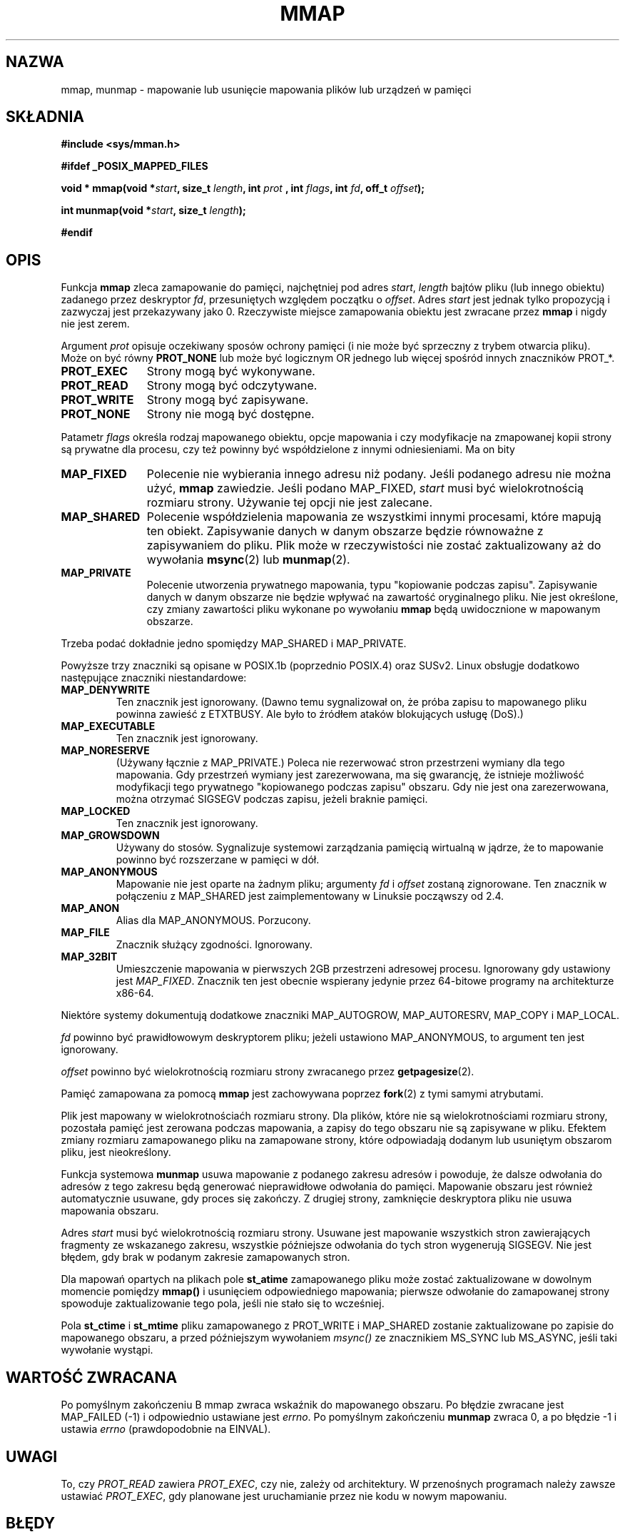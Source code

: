 .\" Hey Emacs! This file is -*- nroff -*- source.
.\"
.\" {PTM/PB/0.1/09-05-1990/"mapowanie plików lub urządzenia w pamięci"}
.\" Last update: A. Krzysztofowicz <ankry@mif.pg.gda.pl>, Jun 2002,
.\"              manpages 1.50
.\" $Id: mmap.2,v 1.8 2003/07/22 11:16:10 robert Exp $
.\"
.\" Copyright (C) 1996 Andries Brouwer (aeb@cwi.nl)
.\"
.\" Permission is granted to make and distribute verbatim copies of this
.\" manual provided the copyright notice and this permission notice are
.\" preserved on all copies.
.\"
.\" Permission is granted to copy and distribute modified versions of this
.\" manual under the conditions for verbatim copying, provided that the
.\" entire resulting derived work is distributed under the terms of a
.\" permission notice identical to this one
.\" 
.\" Since the Linux kernel and libraries are constantly changing, this
.\" manual page may be incorrect or out-of-date.  The author(s) assume no
.\" responsibility for errors or omissions, or for damages resulting from
.\" the use of the information contained herein.  The author(s) may not
.\" have taken the same level of care in the production of this manual,
.\" which is licensed free of charge, as they might when working
.\" professionally.
.\" 
.\" Formatted or processed versions of this manual, if unaccompanied by
.\" the source, must acknowledge the copyright and authors of this work.
.\"
.\" Modified Fri Jan 31 16:38:25 1997 by Eric S. Raymond <esr@thyrsus.com>
.\" Modified Sat Mar 25 08:11:16 2000 by Jim Van Zandt <jrv@vanzandt.mv.com>
.\" Modified Thu Oct  4 03:09:44 2001 by John Levon <moz@compsoc.man.ac.uk>
.\" Modified Sun Feb  2 16:00    2003 by Andi Kleen <ak@muc.de>
.\"
.TH MMAP 2 2000-03-25 "Linux 2.3.51" "Podręcznik programisty Linuksa"
.SH NAZWA
mmap, munmap \- mapowanie lub usunięcie mapowania plików lub urządzeń w pamięci
.SH SKŁADNIA
.B #include <sys/mman.h>
.sp
.B #ifdef _POSIX_MAPPED_FILES
.sp
.BI "void * mmap(void *" start ", size_t " length ", int " prot
.BI ", int " flags ", int " fd ", off_t " offset );
.sp
.BI "int munmap(void *" start ", size_t " length );
.sp
.B #endif
.SH OPIS
Funkcja
.B mmap
zleca zamapowanie do pamięci, najchętniej pod adres
.IR start ,
.I length
bajtów pliku (lub innego obiektu) zadanego przez deskryptor
.IR fd ,
przesuniętych względem początku o
.IR offset .
Adres
.I start
jest jednak tylko propozycją i zazwyczaj jest przekazywany jako 0.
Rzeczywiste miejsce zamapowania obiektu jest zwracane przez
.B mmap
i nigdy nie jest zerem.
.LP
Argument
.I prot
opisuje oczekiwany sposów ochrony pamięci (i nie może być sprzeczny z trybem
otwarcia pliku). Może on być równy
.B PROT_NONE
lub może być logicznym OR jednego lub więcej spośród innych znaczników PROT_*.
.TP 1.1i
.B PROT_EXEC
Strony mogą być wykonywane.
.TP
.B PROT_READ
Strony mogą być odczytywane.
.TP
.B PROT_WRITE
Strony mogą być zapisywane.
.TP
.B PROT_NONE
Strony nie mogą być dostępne.
.LP
Patametr
.I flags
określa rodzaj mapowanego obiektu, opcje mapowania i czy
modyfikacje na zmapowanej kopii strony są prywatne dla procesu, czy też
powinny być współdzielone z innymi odniesieniami. Ma on bity
.TP 1.1i
.B MAP_FIXED
Polecenie nie wybierania innego adresu niż podany. Jeśli podanego adresu nie
można użyć,
.B mmap
zawiedzie. Jeśli podano MAP_FIXED,
.I start
musi być wielokrotnością rozmiaru strony. Używanie tej opcji nie jest
zalecane.
.TP
.B MAP_SHARED
Polecenie współdzielenia mapowania ze wszystkimi innymi procesami, które
mapują ten obiekt. Zapisywanie danych w danym obszarze będzie równoważne
z zapisywaniem do pliku. Plik może w rzeczywistości nie zostać zaktualizowany
aż do wywołania
.BR msync (2)
lub
.BR munmap (2).
.TP
.B MAP_PRIVATE
Polecenie utworzenia prywatnego mapowania, typu "kopiowanie podczas zapisu".
Zapisywanie danych w danym obszarze nie będzie wpływać na zawartość
oryginalnego pliku. Nie jest określone, czy zmiany zawartości pliku wykonane
po wywołaniu
.B mmap
będą uwidocznione w mapowanym obszarze.
.LP
Trzeba podać dokładnie jedno spomiędzy MAP_SHARED i MAP_PRIVATE.
.LP
Powyższe trzy znaczniki są opisane w POSIX.1b (poprzednio POSIX.4) oraz SUSv2.
Linux obsługje dodatkowo następujące znaczniki niestandardowe:
.TP
.B MAP_DENYWRITE
Ten znacznik jest ignorowany.
.\" Wprowadzony w 1.1.36, usunięty w 1.3.24.
(Dawno temu sygnalizował on, że próba zapisu to mapowanego pliku powinna
zawieść z ETXTBUSY. Ale było to źródłem ataków blokujących usługę (DoS).)
.TP
.B MAP_EXECUTABLE
Ten znacznik jest ignorowany.
.\" Wprowadzony w 1.1.38, usunięty w 1.3.24. Znacznik sprawdzany w proc_follow_link.
.\" (Dawno temu sygnalizował on, że mapowany plik jet uruchamialny.
.\" Jednakże, z tej informacji w rzeczywistości nigdzie nie korzystano.)
.\" Linus mówił o DoS związanym z MAP_EXECUTABLE, ale może on myślał o
.\" MAP_DENYWRITE?
.TP
.B MAP_NORESERVE
(Używany łącznie z MAP_PRIVATE.) Poleca nie rezerwować stron przestrzeni
wymiany dla tego mapowania. Gdy przestrzeń wymiany jest zarezerwowana, ma się
gwarancję, że istnieje możliwość modyfikacji tego prywatnego "kopiowanego
podczas zapisu" obszaru. Gdy nie jest ona zarezerwowana, można otrzymać
SIGSEGV podczas zapisu, jeżeli braknie pamięci.
.\" (Pod Linuksem nie ma gwarancji. Dowolny proces może zostać unicestwiony
.\" w dowolnym momencie, gdy w systemie zabraknie pamięci.)
.TP
.B MAP_LOCKED
Ten znacznik jest ignorowany.
.\" Jeśli ustawiony, zamapowane strony nie będą podlegały wymianie.
.TP
.B MAP_GROWSDOWN
Używany do stosów. Sygnalizuje systemowi zarządzania pamięcią wirtualną
w jądrze, że to mapowanie powinno być rozszerzane w pamięci w dół.
.TP
.B MAP_ANONYMOUS
Mapowanie nie jest oparte na żadnym pliku; argumenty
.I fd
i
.I offset
zostaną zignorowane. Ten znacznik w połączeniu z MAP_SHARED jest
zaimplementowany w Linuksie począwszy od 2.4.
.TP
.B MAP_ANON
Alias dla MAP_ANONYMOUS. Porzucony.
.TP
.B MAP_FILE
Znacznik służący zgodności. Ignorowany.
.TP
.B MAP_32BIT
Umieszczenie mapowania w pierwszych 2GB przestrzeni adresowej procesu.
Ignorowany gdy ustawiony jest
.IR MAP_FIXED .
Znacznik ten jest obecnie wspierany jedynie przez 64-bitowe programy na
architekturze x86-64.
.LP
Niektóre systemy dokumentują dodatkowe znaczniki MAP_AUTOGROW, MAP_AUTORESRV,
MAP_COPY i MAP_LOCAL.
.LP
.I fd
powinno być prawidłowowym deskryptorem pliku; jeżeli ustawiono
MAP_ANONYMOUS, to argument ten jest ignorowany.
.LP
.I offset
powinno być wielokrotnością rozmiaru strony zwracanego przez
.BR getpagesize (2).
.LP
Pamięć zamapowana za pomocą
.B mmap
jest zachowywana poprzez
.BR fork (2)
z tymi samymi atrybutami.
.LP
Plik jest mapowany w wielokrotnościaćh rozmiaru strony. Dla plików, które nie
są wielokrotnościami rozmiaru strony, pozostała pamięć jest zerowana podczas
mapowania, a zapisy do tego obszaru nie są zapisywane w pliku. Efektem zmiany
rozmiaru zamapowanego pliku na zamapowane strony, które odpowiadają dodanym
lub usuniętym obszarom pliku, jest nieokreślony.

Funkcja systemowa
.B munmap
usuwa mapowanie z podanego zakresu adresów i powoduje, że dalsze odwołania
do adresów z tego zakresu będą generować nieprawidłowe odwołania do pamięci.
Mapowanie obszaru jest również automatycznie usuwane, gdy proces się zakończy.
Z drugiej strony, zamknięcie deskryptora pliku nie usuwa mapowania obszaru.
.LP
Adres
.I start
musi być wielokrotnością rozmiaru strony. Usuwane jest mapowanie wszystkich
stron zawierających fragmenty ze wskazanego zakresu, wszystkie późniejsze
odwołania do tych stron wygenerują SIGSEGV. Nie jest błędem, gdy brak
w podanym zakresie zamapowanych stron.

Dla mapowań opartych na plikach pole
.B st_atime
zamapowanego pliku może zostać zaktualizowane w dowolnym momencie pomiędzy
.B mmap()
i usunięciem odpowiedniego mapowania; pierwsze odwołanie do zamapowanej strony
spowoduje zaktualizowanie tego pola, jeśli nie stało się to wcześniej.
.LP
Pola
.B st_ctime
i
.B st_mtime
pliku zamapowanego z PROT_WRITE i MAP_SHARED zostanie zaktualizowane po
zapisie do mapowanego obszaru, a przed późniejszym wywołaniem
.I msync()
ze znacznikiem MS_SYNC lub MS_ASYNC, jeśli taki wywołanie wystąpi.
.SH "WARTOŚĆ ZWRACANA"
Po pomyślnym zakończeniu
B mmap
zwraca wskaźnik do mapowanego obszaru. Po błędzie zwracane jest MAP_FAILED
(\-1) i odpowiednio ustawiane jest
.IR errno .
Po pomyślnym zakończeniu
.B munmap
zwraca 0, a po błędzie \-1 i ustawia
.I errno
(prawdopodobnie na EINVAL).
.SH UWAGI
To, czy
.I PROT_READ
zawiera
.IR PROT_EXEC ,
czy nie, zależy od architektury. W przenośnych programach należy zawsze
ustawiać
.IR PROT_EXEC ,
gdy planowane jest uruchamianie przez nie kodu w nowym mapowaniu.
.SH BŁĘDY
.TP
.B EBADF
.I fd
nie jest prawidłowym deskryptorem pliku (a nie ustawiono MAP_ANONYMOUS).
.TP
.B EACCES
Deskryptor pliku nie odnosi się do zwykłego pliku.
Lub zgłoszono MAP_PRIVATE, lecz
.I fd
nie jest otwarty dla odczytu.
Lub zgłoszono MAP_SHARED i ustawiono
PROT_WRITE, a
.I fd
nie jest otwarte w trybie odczytu i zapisu (O_RDWR).
Lub zgłoszono PROT_WRITE, lecz plik jest otwarty tylko do dopisywania.
.TP
.B EINVAL
Niewłaściwe
.IR start ,
.I length
lub
.IR offset .
(Np., mogą być zbyt duże lub niewyrównane do granicy strony (PAGESIZE).)
.\" jbl - not sure this actually happens ? see generic_file_mmap
.\" .TP
.\" .B ENOEXEC
.\" Plik nie mógł zostać zamapowany do odczytu.
.TP
.B ETXTBUSY
Ustawiono MAP_DENYWRITE, lecz obiekt wskazywany przez
.I fd
jest otwarty do zapisu.
.TP
.B EAGAIN
Plik został zablokowany lub zablokowano zbyt wiele pamięci.
.TP
.B ENOMEM
Brak dostępnej pamięci lub zostałaby przekroczona maksymalna liczba mapowań
dla procesu.
.B ENODEV
System plików, na którym znajduje sie podany plik nie wspiera mapowania
w pamięci.
.LP
Użycie zamapowanego obszaru może spowodować wystąpienie następujących
sygnałów:
.TP
.B SIGSEGV
Próba zapisu do obszaru podanego dla mmap jako tylko do odczytu.
.TP
.B SIGBUS
Próba dostępu do fragmentu bufora, który nie odpowiada plikowi (na przykład,
za końcem pliku, włączając w to przypadek obcięcia pliku przez inny process).
.SH "ZGODNE Z"
SVr4, POSIX.1b (poprzednio POSIX.4), 4.4BSD, SUSv2.
SVr4 dokumentuje dodatkowe błędy ENXIO i ENODEV.
SUSv2 dokumentuje dodatkowe błędy EMFILE i EOVERFLOW.

.I MAP_32BIT
jest rozszerzeniem linuksowym.
.SH "ZOBACZ TAKŻE"
.BR getpagesize (2),
.BR mmap2 (2),
.BR mremap (2),
.BR msync (2),
.BR shm_open (2),
B.O. Gallmeister, POSIX.4, O'Reilly, str. 128-129 i 389-391.
